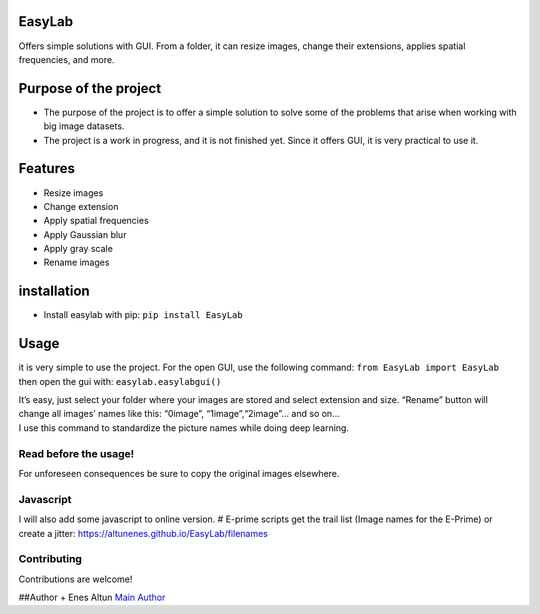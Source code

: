 EasyLab
=======

Offers simple solutions with GUI. From a folder, it can resize images,
change their extensions, applies spatial frequencies, and more.

Purpose of the project
======================

-  The purpose of the project is to offer a simple solution to solve
   some of the problems that arise when working with big image datasets.
-  The project is a work in progress, and it is not finished yet. Since
   it offers GUI, it is very practical to use it.

Features
========

-  Resize images
-  Change extension
-  Apply spatial frequencies
-  Apply Gaussian blur
-  Apply gray scale
-  Rename images

installation
============

-  Install easylab with pip: ``pip install EasyLab``

Usage
=====

it is very simple to use the project. For the open GUI, use the
following command: ``from EasyLab import EasyLab`` then open the gui
with: ``easylab.easylabgui()``

| It’s easy, just select your folder where your images are stored and
  select extension and size. “Rename” button will change all images’
  names like this: “0image”, “1image”,“2image”… and so on…
| I use this command to standardize the picture names while doing deep
  learning.

**Read before the usage!**
--------------------------

For unforeseen consequences be sure to copy the original images
elsewhere.

Javascript
----------

I will also add some javascript to online version. # E-prime scripts get
the trail list (Image names for the E-Prime) or create a jitter:
https://altunenes.github.io/EasyLab/filenames

Contributing
------------

Contributions are welcome!

##Author + Enes Altun `Main Author <https://altunenes.github.io>`__

